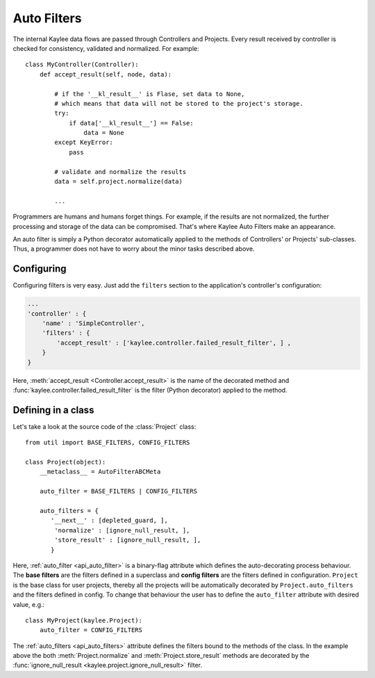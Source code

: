 .. _auto_filters:

.. module:: kaylee

Auto Filters
============

The internal Kaylee data flows are passed through Controllers and Projects.
Every result received by controller is checked for consistency, validated
and normalized. For example::

    class MyController(Controller):
        def accept_result(self, node, data):

            # if the '__kl_result__' is Flase, set data to None,
            # which means that data will not be stored to the project's storage.
            try:
                if data['__kl_result__'] == False:
                    data = None
            except KeyError:
                pass

            # validate and normalize the results
            data = self.project.normalize(data)

            ...

Programmers are humans and humans forget things. For example, if the results
are not normalized, the further processing and storage of the data can be
compromised. That's where Kaylee Auto Filters make an appearance.

An auto filter is simply a Python decorator automatically applied to the
methods of Controllers' or Projects' sub-classes. Thus, a programmer does not
have to worry about the minor tasks described above.


Configuring
-----------
Configuring filters is very easy. Just add the ``filters`` section to the
application's controller's configuration:

.. code-block:: python

  ...
  'controller' : {
      'name' : 'SimpleController',
      'filters' : {
          'accept_result' : ['kaylee.controller.failed_result_filter', ] ,
      }
  }

Here, :meth:`accept_result <Controller.accept_result>` is the name
of the decorated method and :func:`kaylee.controller.failed_result_filter`
is the filter (Python decorator) applied to the method.


Defining in a class
-------------------
Let's take a look at the source code of the :class:`Project`
class::

  from util import BASE_FILTERS, CONFIG_FILTERS

  class Project(object):
      __metaclass__ = AutoFilterABCMeta

      auto_filter = BASE_FILTERS | CONFIG_FILTERS

      auto_filters = {
         '__next__' : [depleted_guard, ],
          'normalize' : [ignore_null_result, ],
          'store_result' : [ignore_null_result, ],
         }

Here, :ref:`auto_filter <api_auto_filter>` is a binary-flag attribute
which defines the auto-decorating process behaviour.
The **base filters** are the filters defined in a superclass and
**config filters** are the filters defined in configuration.
``Project`` is the base class for user projects, thereby all the projects
will be automatically decorated by ``Project.auto_filters`` and the
filters defined in config. To change that behaviour the user has to define
the ``auto_filter`` attribute with desired value, e.g.::

  class MyProject(kaylee.Project):
      auto_filter = CONFIG_FILTERS

The :ref:`auto_filters <api_auto_filters>` attribute defines the filters
bound to the methods of the class. In the example above the
both :meth:`Project.normalize` and :meth:`Project.store_result` methods
are decorated by the :func:`ignore_null_result
<kaylee.project.ignore_null_result>` filter.
